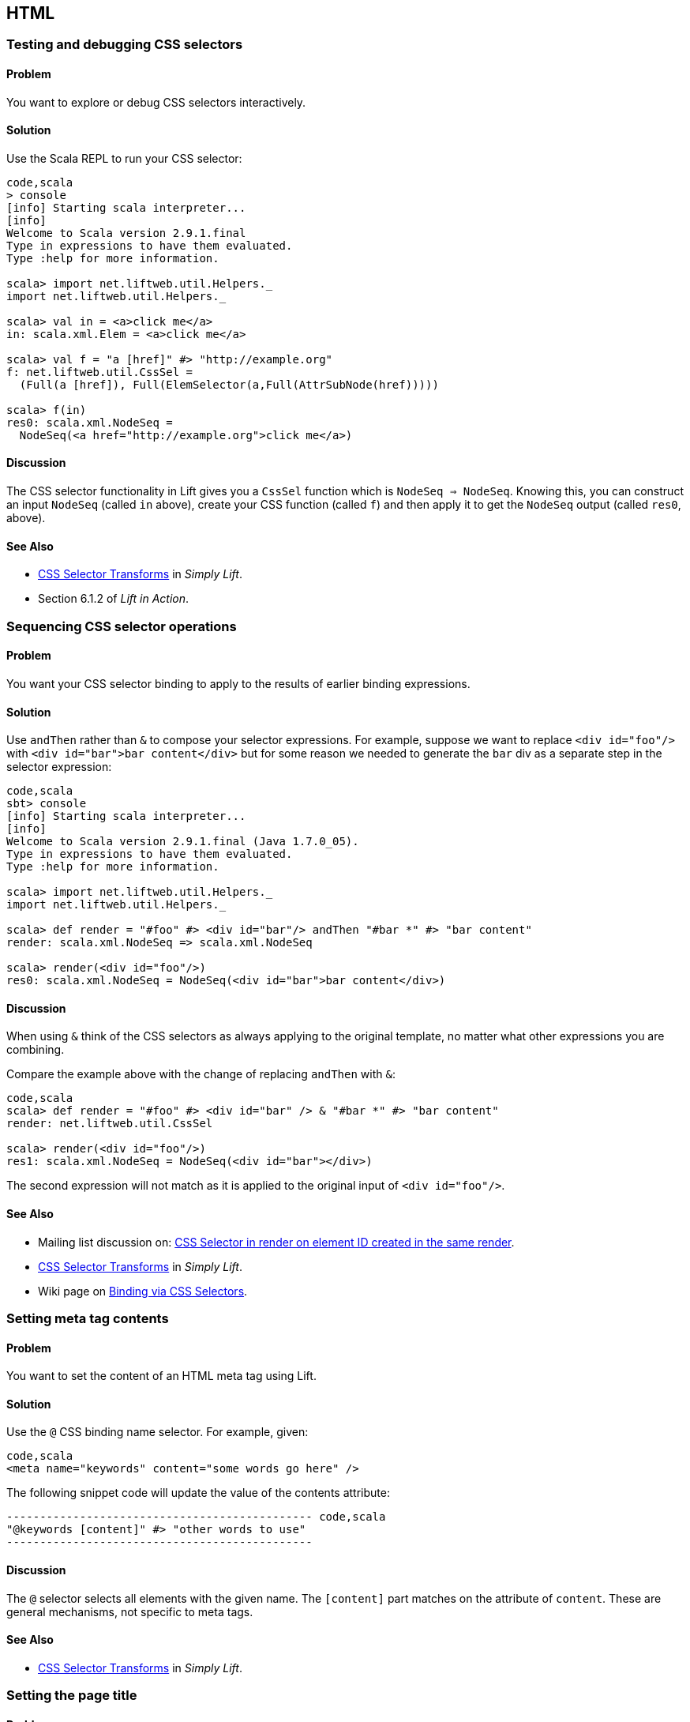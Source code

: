 HTML
----

Testing and debugging CSS selectors
~~~~~~~~~~~~~~~~~~~~~~~~~~~~~~~~~~~

Problem
^^^^^^^

You want to explore or debug CSS selectors interactively.

Solution
^^^^^^^^

Use the Scala REPL to run your CSS selector:

[source,scala]
-----------------------------------------------------------------
code,scala
> console             
[info] Starting scala interpreter...
[info] 
Welcome to Scala version 2.9.1.final 
Type in expressions to have them evaluated.
Type :help for more information.

scala> import net.liftweb.util.Helpers._ 
import net.liftweb.util.Helpers._

scala> val in = <a>click me</a>
in: scala.xml.Elem = <a>click me</a>

scala> val f = "a [href]" #> "http://example.org"
f: net.liftweb.util.CssSel = 
  (Full(a [href]), Full(ElemSelector(a,Full(AttrSubNode(href)))))

scala> f(in)
res0: scala.xml.NodeSeq = 
  NodeSeq(<a href="http://example.org">click me</a>)
-----------------------------------------------------------------

Discussion
^^^^^^^^^^

The CSS selector functionality in Lift gives you a `CssSel` function
which is `NodeSeq => NodeSeq`. Knowing this, you can construct an input
`NodeSeq` (called `in` above), create your CSS function (called `f`) and
then apply it to get the `NodeSeq` output (called `res0`, above).

See Also
^^^^^^^^

* http://simply.liftweb.net/index-7.10.html#toc-Section-7.10[CSS
Selector Transforms] in _Simply Lift_.
* Section 6.1.2 of _Lift in Action_.

Sequencing CSS selector operations
~~~~~~~~~~~~~~~~~~~~~~~~~~~~~~~~~~

Problem
^^^^^^^

You want your CSS selector binding to apply to the results of earlier
binding expressions.

Solution
^^^^^^^^

Use `andThen` rather than `&` to compose your selector expressions. For
example, suppose we want to replace `<div id="foo"/>` with
`<div id="bar">bar content</div>` but for some reason we needed to
generate the `bar` div as a separate step in the selector expression:

[source,scala]
----
code,scala
sbt> console
[info] Starting scala interpreter...
[info] 
Welcome to Scala version 2.9.1.final (Java 1.7.0_05).
Type in expressions to have them evaluated.
Type :help for more information.

scala> import net.liftweb.util.Helpers._
import net.liftweb.util.Helpers._

scala> def render = "#foo" #> <div id="bar"/> andThen "#bar *" #> "bar content"
render: scala.xml.NodeSeq => scala.xml.NodeSeq

scala> render(<div id="foo"/>)
res0: scala.xml.NodeSeq = NodeSeq(<div id="bar">bar content</div>)
----

Discussion
^^^^^^^^^^

When using `&` think of the CSS selectors as always applying to the
original template, no matter what other expressions you are combining.

Compare the example above with the change of replacing `andThen` with
`&`:

[source,scala]
--------------------------------------------------------------------------
code,scala
scala> def render = "#foo" #> <div id="bar" /> & "#bar *" #> "bar content"
render: net.liftweb.util.CssSel

scala> render(<div id="foo"/>)
res1: scala.xml.NodeSeq = NodeSeq(<div id="bar"></div>)           
--------------------------------------------------------------------------

The second expression will not match as it is applied to the original
input of `<div id="foo"/>`.

See Also
^^^^^^^^

* Mailing list discussion on:
https://groups.google.com/forum/?fromgroups#!topic/liftweb/fz3Pmlhzhfg[CSS
Selector in render on element ID created in the same render].
* http://simply.liftweb.net/index-7.10.html#toc-Section-7.10[CSS
Selector Transforms] in _Simply Lift_.
* Wiki page on
http://www.assembla.com/spaces/liftweb/wiki/Binding_via_CSS_Selectors[Binding
via CSS Selectors].

Setting meta tag contents
~~~~~~~~~~~~~~~~~~~~~~~~~

Problem
^^^^^^^

You want to set the content of an HTML meta tag using Lift.

Solution
^^^^^^^^

Use the `@` CSS binding name selector. For example, given:

[source,scala]
-----------------------------------------------------
code,scala
<meta name="keywords" content="some words go here" />
-----------------------------------------------------

The following snippet code will update the value of the contents
attribute:

[source,scala]
---------------------------------------------- code,scala
"@keywords [content]" #> "other words to use" 
----------------------------------------------

Discussion
^^^^^^^^^^

The `@` selector selects all elements with the given name. The
`[content]` part matches on the attribute of `content`. These are
general mechanisms, not specific to meta tags.

See Also
^^^^^^^^

* http://simply.liftweb.net/index-7.10.html#toc-Section-7.10[CSS
Selector Transforms] in _Simply Lift_.

Setting the page title
~~~~~~~~~~~~~~~~~~~~~~

Problem
^^^^^^^

You want to set the `<title>` of the page from a Lift snippet.

Solution
^^^^^^^^

Select all the elements of the `title` element and replace them with the
text you want:

[source,scala]
----------------------------- code,scala
"title *" #> "I am different"
-----------------------------

Assuming you have a `<title>` tag in your template, the above will
result in:

[source,scala]
----------------------------- code,scala
<title>I am different</title>
-----------------------------

Discussion
^^^^^^^^^^

It is also possible to set the page title from the contents of `SiteMap,
meaning the title used will be the title you've assigned to the page in
the site map:

[source,scala]
--------------------------------------- code,scala
<title class="lift:Menu.title"></title>
---------------------------------------

The `lift:Menu.title` code prepends to any existing text in the title.
This means the following will have the phrase "Site Title - " in the
title followed by the page title:

[source,scala]
----------------------------------------------------
code,scala
<title class="lift:Menu.title">Site Title - </title>
----------------------------------------------------

If you need more control, you can of course bind on title using a
regular snippet. This example uses a custom snippet to put the site
title after the page title:

[source,scala]
--------------------------------------------------------------
code,scala
<title class="lift:MyTitle"></title>

object MyTitle {
  def render = <title><lift:Menu.title /> - Site Title</title>
}
--------------------------------------------------------------

See Also
^^^^^^^^

* http://simply.liftweb.net/index-7.10.html#toc-Section-7.10[CSS
Selector Transforms] in _Simply Lift_.
* http://www.assembla.com/spaces/liftweb/wiki/SiteMap[Wiki page for
SiteMap]
*
http://exploring.liftweb.net/master/index-7.html#toc-Subsection-7.2.3[Using
] in _Exploring Lift_.
* Mailing list discussion of
http://groups.google.com/group/liftweb/browse_thread/thread/e19bd2dda2b3159d[dynamic
titles on sitemap].

Including HTML5 Shiv
~~~~~~~~~~~~~~~~~~~~

Problem
^^^^^^^

You want to include HTML5 Shiv (a.k.a. HTML5 Shim) so you can use HTML5
elements with legacy IE browsers.

Solution
^^^^^^^^

Put the markup in a snippet and include the snippet in your page or
template.

[source,scala]
-------------------------------------------------------------------
code,scala
package code.snippet

import scala.xml.Unparsed

object Html5Shiv {        
  def render = Unparsed("""<!--[if lt IE 9]>
  <script src="http://html5shim.googlecode.com/svn/trunk/html5.js">
  </script><![endif]-->""")
}
-------------------------------------------------------------------

Reference the snippet in the `<head>` of your
`templates-hidden/default.html`, e.g.,:

[source,html]
---------------------------------------- code,html
<script class="lift:Html5Shiv"></script>
----------------------------------------

Discussion
^^^^^^^^^^

The HTML5 parser used by Lift does not carry comments from the source
through to the rendered page. If you're looking at `Unparsed` and
worried, your instincts are correct, but in this case we do want
unparsed XML content (the comment tag) included in the output.

See Also
^^^^^^^^

*
https://groups.google.com/forum/?fromgroups#!topic/liftweb/kLzcJwfIqHQ[How
to incorporate html5shiv], from the mailing list.
* http://code.google.com/p/html5shim/[html5shim Google code page].

Adding a Google +1 button
~~~~~~~~~~~~~~~~~~~~~~~~~

Problem
^^^^^^^

You want to include a Google +1 button on a page.

Solution
^^^^^^^^

Put the markup into a snippet and invoke the snippet. For example:

[source,scala]
-------------------------------------------------------
code,scala
object PlusOne {

 import net.liftweb.http.js.JsCmds.{Script,Run}

 def render = Script(Run("""(function() {
   var po = document.createElement('script'); 
   po.type = 'text/javascript'; po.async = true;
   po.src = 'https://apis.google.com/js/plusone.js';
   var s = document.getElementsByTagName('script')[0]; 
   s.parentNode.insertBefore(po, s);
 })();"""))

}
-------------------------------------------------------

Reference the snippet to make the button show by including the script...

[source,html]
-------------------------------------- code,html
<script class="lift:PlusOne"></script>
--------------------------------------

...and including the code Google ask you to include:

[source,html]
------------------------------------------------------------------
code,html
<div class="g-plusone" data-size="medium" data-annotation="bubble"
  data-href="http://www.example.org/"></div>
------------------------------------------------------------------

See Also
^^^^^^^^

* http://www.google.com/intl/en/webmasters/+1/button/index.html[Google
+1 Documentation].

Returning snippet markup unchanged
~~~~~~~~~~~~~~~~~~~~~~~~~~~~~~~~~~

Problem
^^^^^^^

You want a snippet to return the original markup associated with the
snippet invocation.

Solution
^^^^^^^^

Use the `PassThru` transform that does not change the nodes. For
example, you have a snippet which performs a transforms when some
condition is met, but if the condition is not met, you want the snippet
return the original markup:

[source,scala]
----------------------------------------- code,scala
if (somethingOK)
  ".myclass *" #> <p>Everything is OK</p>
else
  PassThru
-----------------------------------------

Discussion
^^^^^^^^^^

`PassThru` is a `NodeSeq => NodeSeq` function that returns the input it
is given (an identity function).

See Also
^^^^^^^^

* Mailing list discussion:
https://groups.google.com/forum/?fromgroups#!topic/liftweb/A69tyIBBSdg[How
to return the original markup associated with snippet invocation].
*
https://github.com/lift/framework/blob/master/core/util/src/main/scala/net/liftweb/util/BindHelpers.scala[BindHelpers.scala]
source where `PassThru` is defined.
* _Simply Lift_ section
http://simply.liftweb.net/index-7.10.html#toc-Section-7.10[7.10 CSS
Selector Transforms]. Snippet not found when using HTML5


Problem
^^^^^^^

You're using Lift with the HTML5 parser and one of your snippets,
perhaps `<lift:HelloWorld.howdy />`, is rendering with a "Class Not
Found" error.

Solution
^^^^^^^^

Switch to the designer-friendly snippet invocation mechanism. E.g.,

[source,scala]
--------------------------------------------- code,scala
<div class="lift:HellowWorld.howdy">...</div>
---------------------------------------------

Discussion
^^^^^^^^^^

The HTML5 parser and the traditional Lift XHTML parser have different
behaviours, in particular converting elements and attributes to lower
case when looking up snippets. The two links in the _See Also_ section
gives a more complete description.

See Also
^^^^^^^^

* https://groups.google.com/forum/?fromgroups#!topic/liftweb/H-xe1uRLW1c[Html5
and XHTML are different] important notes from the mailing list.
* Wiki page on
http://www.assembla.com/wiki/show/liftweb/HtmlProperties_XHTML_and_HTML5[HtmlProperties,
XHTML and HTML5]. Avoiding CSS and JavaScript caching


Problem
^^^^^^^

You've modified CSS or JavaScript in your application, but web browsers
have cached your resources and are using the older versions. You'd like
to avoid this browser caching.

Solution
^^^^^^^^

Add the `lift:with-resource-id` class attribute to script or link tags:

[source,html]
---------------------------------------------------------
code,html
<script class="lift:with-resource-id" src="/myscript.js" 
 type="text/javascript"></script>
---------------------------------------------------------

The addition of this class will cause Lift to append a "resource id" to
your `src` (or `href`), and as this resource id changes each time Lift
starts, it defeats browser caching.

The resultant HTML might be:

[source,html]
------------------------------------------------- code,html
<script src="/myscript.js?F619732897824GUCAAN=_" 
  type="text/javascript" ></script>
-------------------------------------------------

Discussion
^^^^^^^^^^

If you need some other behaviour from `with-resource-id` you can assign
a new function of type `String => String` to
`LiftRules.attachResourceId`. The default implementation, shown above,
takes the resource name ("/myscript.js" in the example) and returns the
resource name with an id appended. See the `LiftRules` source for
additional notes.

Note that some proxies may choose not to cache resources with query
parameters at all.

You can also wrap a number of tags inside a
`<lift:with-resource-id>...<lift:with-resource-id>` block. However,
avoid doing this in the `<head>` of your page as the HTML5 parser will
move the tags to be outside of the head section.

See Also
^^^^^^^^

* Chapter 6 of _Lift in Action_.
* Mailing list discussion of
https://groups.google.com/forum/?fromgroups#!msg/liftweb/93U-7GY0FuY/Y-T7BESuOwAJ[lift:with-resource-id
and html5].
*
https://github.com/lift/framework/blob/master/web/webkit/src/main/scala/net/liftweb/http/LiftRules.scala[LiftRules.scala].
*
https://developers.google.com/speed/docs/best-practices/caching[Optimize
caching] notes from Google.
* https://gist.github.com/491a86b5da2d3161e774[Custom attachReourceId
example].

Adding to the head of a page
~~~~~~~~~~~~~~~~~~~~~~~~~~~~

Problem
^^^^^^^

You use a template for layout, but on one specific page you need to add
something to the `<head>` section.

Solution
^^^^^^^^

Use the `lift:head` snippet or CSS class so Lift knows to merge the
contents with the `<head>` of your page. For example, suppose you have
the following contents in `templates-hidden/default.html`:

[source,html]
-----------------------------------------------------------------
code,html
<html lang="en" xmlns:lift="http://liftweb.net/"> 
  <head> 
    <meta charset="utf-8"></meta> 
    <title class="lift:Menu.title">App: </title>
    <script id="jquery" src="/classpath/jquery.js" 
      type="text/javascript"></script>
    <script id="json" src="/classpath/json.js" 
      type="text/javascript"></script>
 </head>
 <body>
     <div id="content">The main content will get bound here</div>
 </body>
</html>
-----------------------------------------------------------------

Also suppose you have `index.html` on which you want to include `my.css`
just for that page. Do so by including the CSS in the part of the page
that will get processed and mark it for the head with `lift:head`:

[source,html]
---------------------------------------------------------------------------
code,html
<!DOCTYPE html>
<html>
 <head>
   <title>Special</title>
 </head>
 <body class="lift:content_id=main">
  <div id="main" class="lift:surround?with=default;at=content">
   <link class="lift:head" rel="stylesheet" href="/my.css" type='text/css'>
   <h2>Hello</h2>
  </div>
 </body>
</html>
---------------------------------------------------------------------------

Note that this `index.html` page is validated HTML5, and will produce a
result with the custom CSS inside the `<head>` tag, something like this:

[source,html]
--------------------------------------------------------------------------
code,html
<!DOCTYPE html>
<html lang="en">
 <head> 
  <meta charset="utf-8"> 
  <title>App:  Home</title>
  <script type="text/javascript" 
    src="/classpath/jquery.js" id="jquery"></script>
  <script type="text/javascript" 
    src="/classpath/json.js" id="json"></script>
  <link rel="stylesheet" href="/my.css" type="text/css">
 </head>
 <body>
   <div id="main">
     <h2>Hello</h2>
   </div>
  <script type="text/javascript" src="/ajax_request/liftAjax.js"></script>
  <script type="text/javascript"> 
  // <![CDATA[
  var lift_page = "F557573613430HI02U4";
  // ]]>
  </script>
 </body>
</html>
--------------------------------------------------------------------------

Discussion
^^^^^^^^^^

If you find your tags not appearing the the `<head>` section, check that
the HTML in your template and page is valid HTML5.

You can also use `<lift:head>...</lift:head>` to wrap a number of
expressions, and will see `<head_merge>...</head_merge>` used in code
example as an alternative to `<lift:head>`.

You may also see `data-lift="head"` is also used as an alternative to
`class="lift:head"`.

See Also
^^^^^^^^

* Wiki page on
http://www.assembla.com/spaces/liftweb/wiki/HtmlProperties_XHTML_and_HTML5[HtmlProperties
XHTML and HTML5].
* Mailing list discussion on a
https://groups.google.com/forum/?fromgroups#!topic/liftweb/rG_pOXdp4Ew[designer
friendly way of head merge.].
* http://validator.w3.org/[W3C HTML validator]. Custom 404 page


Problem
^^^^^^^

You want to show a customised "404" (page not found) page.

Solution
^^^^^^^^

In `Boot.scala` add the following:

[source,scala]
-----------------------------------------------------------------
code,scala
LiftRules.uriNotFound.prepend(NamedPF("404handler"){
  case (req,failure) => 
    NotFoundAsTemplate(ParsePath(List("404"),"html",false,false))
})
-----------------------------------------------------------------

The file `src/main/webapp/404.html` will now be served for requests to
unknown resources.

Discussion
^^^^^^^^^^

The `uriNotFound` Lift rule needs to return a `NotFound` in reply to a
`Req` (request) and optional `Failure`. This allows you to customise the
response based on the type of failure or the request that was made.

There are three types of `NotFound`:

* `NotFoundAsTemplate` is useful to invoke the Lift template processing
facilities from a `ParsePath`.
* `NotFoundAsResponse` allows you to return a specific `LiftResponse`.
* `NotFoundAsNode` wrappers a `NodeSeq` for Lift to translate into a 404
response.

In case you're wondering, the two `false` arguments to `ParsePath`
indicates the path we've given isn't absolute, and doesn't end in a
slash.

See Also
^^^^^^^^

* http://www.assembla.com/spaces/liftweb/wiki/Custom_404_-_URI_not_found_page[Lift
Wiki entry for this topic]

Other custom status pages
~~~~~~~~~~~~~~~~~~~~~~~~~

Problem
^^^^^^^

You want to show a customised page for certain HTTP status codes.

Solution
^^^^^^^^

Use `LiftRules.responseTransformers` to match against the response and
supply an alternative.

For example, suppose we want to provide a customised page for 403
("Forbidden") statuses created in your Lift application. In `Boot.scala`
we could add the following:

[source,scala]
---------------------------------------------------------------------
code,scala
LiftRules.responseTransformers.append {
  case r if r.toResponse.code == 403 => RedirectResponse("/403.html")
  case r => r
}
---------------------------------------------------------------------

The file `src/main/webapp/403.html` will now be served for requests that
generate 403 status codes. Other requests are passed through.

Discussion
^^^^^^^^^^

`LiftRules.responseTransformers` allows you to supply
`LiftResponse => LiftResponse` functions to change a response at the end
of the HTTP processing cycle. This is a very general mechanism: in this
example we are matching on a status code, but we could match on anything
exposed by `LiftResponse`. We've shown a `RedirectResponse` being
returned but there are many different kinds of `LiftResponse` we could
send to the client.

One way to test the above example is to add the following to Boot to
make all requests to `/secret` return a 403:

[source,scala]
------------------------------------------------------------------
code,scala
val Protected = If(() => false, () => ForbiddenResponse("no way"))

val entries = List(
  Menu.i("Home") / "index", 
  Menu.i("secret") / "secret" >> Protected,
  Menu.i("403") / "403" >> Hidden 
  // rest of your site map here...
)
------------------------------------------------------------------

See Also
^^^^^^^^

* _The Request/Response Lifecycle_ in
http://exploring.liftweb.net/master/index-9.html#toc-Section-9.2[Exploring
Lift].
* Mailing list discussion of
https://groups.google.com/forum/?fromgroups#!topic/liftweb/9wU0hzQ0wgs%5B1-25%5D[custom
error 403 page].

Links in notices
~~~~~~~~~~~~~~~~

Problem
^^^^^^^

You want to include a clickable link in your `S.error`, `S.notice` or
`S.warning` messages.

Solution
^^^^^^^^

Include a `NodeSeq` containing a link in your notice:

[source,scala]
------------------------------------------------------------
code,scala
S.error("checkPrivacyPolicy", 
  <span>See our <a href="/policy">privacy policy</a></span>)
------------------------------------------------------------

You might pair this with the following in your template:

[source,html]
-------------------------------------------------- code,html
<div class="lift:Msg?id=checkPrivacyPolicy"></div>
--------------------------------------------------

See Also
^^^^^^^^

* http://www.assembla.com/spaces/liftweb/wiki/Lift_Notices_and_Auto_Fadeout[Lift
Notices and Auto Fadeout] wiki page.
* Mailing list question:
https://groups.google.com/forum/?fromgroups#!topic/liftweb/Q6ToHnebOB0[Is
there a way for the display of the S.errror to have a clickable URL in
it?]

Rendering Textile markup
~~~~~~~~~~~~~~~~~~~~~~~~

Problem
^^^^^^^

You want to render Textile markup in your web app.

Solution
^^^^^^^^

Install the Lift Textile module in your `build.sbt` file by adding the
following to the list of dependencies:

`scala "net.liftweb" %% "lift-textile" % liftVersion % "compile->default",`
You can then render Textile using `toHtml` method:

[source,scala]
--------------------------------------------------------------------------
code,scala
scala> import net.liftweb.textile._                   
import net.liftweb.textile._

scala> TextileParser.toHtml("""h1. Hi!              
 | 
 | The module in "Lift":http://www.liftweb.net for turning Textile markup 
 | into HTML is pretty easy to use.
 | 
 | * As you can see
 | * in this example
 |""")
res0: scala.xml.NodeSeq = 
NodeSeq(<h1>Hi!</h1>, 
, <p>The module in <a href="http://www.liftweb.net">Lift</a> for turning 
Textile markup into HTML is pretty easy to use.</p>, 
, <ul><li> As you can see</li>
<li> In this example</li>
</ul>, 
, )
--------------------------------------------------------------------------

Discussion
^^^^^^^^^^

Textile is one of many
http://en.wikipedia.org/wiki/Lightweight_markup_language[lightweight
markup language], but stands out for Lift users as being easy to install
and use.

See Also
^^^^^^^^

* http://redcloth.org/hobix.com/textile/[A Textile Reference].
* http://textile.thresholdstate.com/[An online Textile to HTML tool]
from Threshold State.
* _Lift in Action_, chapter 7 contains a wiki example that uses the
Textile plugin.
*
https://github.com/lift/modules/blob/master/textile/src/main/scala/net/liftweb/textile/TextileParser.scala[Lift
Source code for Textile].
*
https://github.com/lift/modules/blob/master/textile/src/test/scala/net/liftweb/textile/TextileSpec.scala[Lift
tests for the Textile plugin]. Access restriction by HTTP header


Problem
^^^^^^^

You need to control access to a page based on the value of a HTTP
header.

Solution
^^^^^^^^

Use a custom `If` in SiteMap:

[source,scala]
-----------------------------------------------------------------------
code,scala
val HeaderRequired = If(  
  () => S.request.map(_.header("ALLOWED") == Full("YES")) openOr false,
  "Access not allowed" 
)

// Build SiteMap
val entries = List(
      Menu.i("Restricted") / "restricted" >> HeaderRequired
)
-----------------------------------------------------------------------

In this example `restricted.html` can only be viewed if the request
includes a HTTP header called `ALLOWED` with a value of `Yes`. Any other
request for the page will be redirected with a Lift error notice of
"Access not allowed".

This can be tested from the command line using a tool like cURL:

[source,scala]
---------------------------------------------------------------
code,scala
\$ curl  http://127.0.0.1:8080/restricted.html -H "ALLOWED:YES"
---------------------------------------------------------------

Discussion
^^^^^^^^^^

The `If` test ensures the `() => Boolean` function you supply as a first
argument returns `true` before the page it applies to is shown. The
second argument is what Lift does if the test isn't true, and should be
a `() => LiftResponse` function, meaning you can return whatever you
like, including redirects to other pages.

In the example we are making use of a convenient implicit conversation
from a `String` ("Access not allowed") to a redirection that will take
the user to the home page (actually
`LiftRules.siteMapFailRedirectLocation`) with a notice which shows the
string.

See Also
^^^^^^^^

* Mailing list thread on
https://groups.google.com/forum/?fromgroups#!topic/liftweb/CtSGkPbgEVw[testing
a Loc for a HTTP Header Value for Access Control].
* Source for
https://github.com/lift/framework/blob/master/web/webkit/src/main/scala/net/liftweb/sitemap/Loc.scala[Loc.scala]
where `If` and other tests are defined.
* Chapter 7, "SiteMap and access control" in _Lift in Action_.
* http://exploring.liftweb.net/onepage/index.html#toc-Chapter-7[Site map
in _Exploring Lift_].

'''''

Comments? Questions? Corrections?
mailto:liftweb@googlegroups.com?subject=Cookbook%20-%20Access%20restriction%20by%20HTTP%20header[Discuss
this recipe on the Lift Web mailing list].
